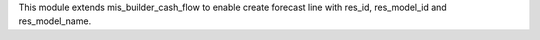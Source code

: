 This module extends mis_builder_cash_flow to enable create forecast line with res_id, res_model_id and res_model_name.
